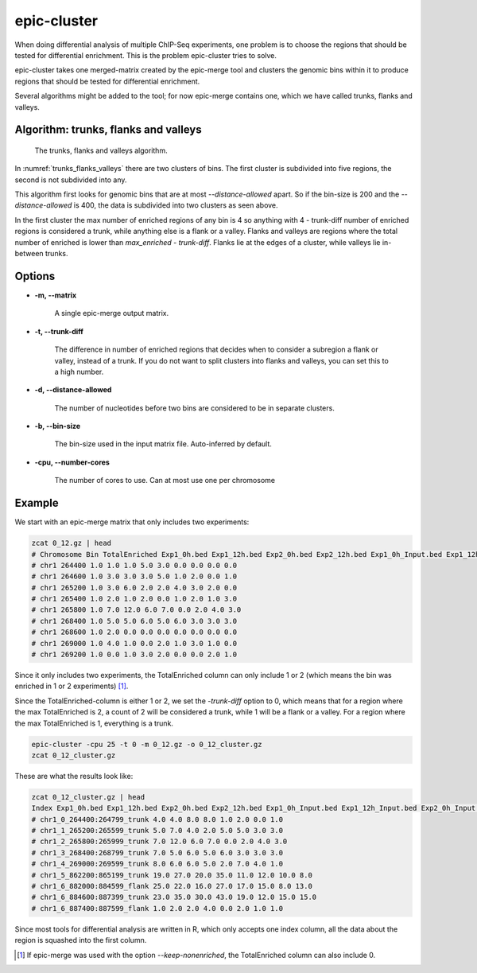 epic-cluster
============

When doing differential analysis of multiple ChIP-Seq experiments, one problem
is to choose the regions that should be tested for differential enrichment.
This is the problem epic-cluster tries to solve.

epic-cluster takes one merged-matrix created by the epic-merge tool and clusters
the genomic bins within it to produce regions that should be tested for
differential enrichment.

Several algorithms might be added to the tool; for now epic-merge contains one,
which we have called trunks, flanks and valleys.

Algorithm: trunks, flanks and valleys
~~~~~~~~~~~~~~~~~~~~~~~~~~~~~~~~~~~~~

.. _trunks_flanks_valleys:
.. figure:: img/trunks_flanks_valleys.png

   The trunks, flanks and valleys algorithm.

In :numref:`trunks_flanks_valleys` there are two clusters of bins. The
first cluster is subdivided into five regions, the second is not subdivided into
any.

This algorithm first looks for genomic bins that are at most
`--distance-allowed` apart. So if the bin-size is 200 and the
`--distance-allowed` is 400, the data is subdivided into two clusters as seen
above.

In the first cluster the max number of enriched regions of any bin is 4 so
anything with 4 - trunk-diff number of enriched regions is considered a trunk,
while anything else is a flank or a valley. Flanks and valleys are regions where
the total number of enriched is lower than `max_enriched - trunk-diff`. Flanks
lie at the edges of a cluster, while valleys lie in-between trunks.

Options
~~~~~~~

* **-m, --matrix**

   A single epic-merge output matrix.

* **-t, --trunk-diff**

   The difference in number of enriched regions that decides when to consider a
   subregion a flank or valley, instead of a trunk. If you do not want to split
   clusters into flanks and valleys, you can set this to a high number.

* **-d, --distance-allowed**

   The number of nucleotides before two bins are considered to be in separate
   clusters.

* **-b, --bin-size**

   The bin-size used in the input matrix file. Auto-inferred by default.

* **-cpu, --number-cores**

   The number of cores to use. Can at most use one per chromosome


Example
~~~~~~~

We start with an epic-merge matrix that only includes two experiments:

.. code-block:: bash

    zcat 0_12.gz | head
    # Chromosome Bin TotalEnriched Exp1_0h.bed Exp1_12h.bed Exp2_0h.bed Exp2_12h.bed Exp1_0h_Input.bed Exp1_12h_Input.bed Exp2_0h_Input.bed Exp2_12h_Input.bed
    # chr1 264400 1.0 1.0 1.0 5.0 3.0 0.0 0.0 0.0 0.0
    # chr1 264600 1.0 3.0 3.0 3.0 5.0 1.0 2.0 0.0 1.0
    # chr1 265200 1.0 3.0 6.0 2.0 2.0 4.0 3.0 2.0 0.0
    # chr1 265400 1.0 2.0 1.0 2.0 0.0 1.0 2.0 1.0 3.0
    # chr1 265800 1.0 7.0 12.0 6.0 7.0 0.0 2.0 4.0 3.0
    # chr1 268400 1.0 5.0 5.0 6.0 5.0 6.0 3.0 3.0 3.0
    # chr1 268600 1.0 2.0 0.0 0.0 0.0 0.0 0.0 0.0 0.0
    # chr1 269000 1.0 4.0 1.0 0.0 2.0 1.0 3.0 1.0 0.0
    # chr1 269200 1.0 0.0 1.0 3.0 2.0 0.0 0.0 2.0 1.0

Since it only includes two experiments, the TotalEnriched column can only
include 1 or 2 (which means the bin was enriched in 1 or 2 experiments) [#]_.

Since the TotalEnriched-column is either 1 or 2, we set the `-trunk-diff` option
to 0, which means that for a region where the max TotalEnriched is 2, a count of
2 will be considered a trunk, while 1 will be a flank or a valley. For a region
where the max TotalEnriched is 1, everything is a trunk.

.. code-block:: bash

    epic-cluster -cpu 25 -t 0 -m 0_12.gz -o 0_12_cluster.gz
    zcat 0_12_cluster.gz

These are what the results look like:

.. code-block:: bash

    zcat 0_12_cluster.gz | head
    Index Exp1_0h.bed Exp1_12h.bed Exp2_0h.bed Exp2_12h.bed Exp1_0h_Input.bed Exp1_12h_Input.bed Exp2_0h_Input.bed Exp2_12h_Input.bed
    # chr1_0_264400:264799_trunk 4.0 4.0 8.0 8.0 1.0 2.0 0.0 1.0
    # chr1_1_265200:265599_trunk 5.0 7.0 4.0 2.0 5.0 5.0 3.0 3.0
    # chr1_2_265800:265999_trunk 7.0 12.0 6.0 7.0 0.0 2.0 4.0 3.0
    # chr1_3_268400:268799_trunk 7.0 5.0 6.0 5.0 6.0 3.0 3.0 3.0
    # chr1_4_269000:269599_trunk 8.0 6.0 6.0 5.0 2.0 7.0 4.0 1.0
    # chr1_5_862200:865199_trunk 19.0 27.0 20.0 35.0 11.0 12.0 10.0 8.0
    # chr1_6_882000:884599_flank 25.0 22.0 16.0 27.0 17.0 15.0 8.0 13.0
    # chr1_6_884600:887399_trunk 23.0 35.0 30.0 43.0 19.0 12.0 15.0 15.0
    # chr1_6_887400:887599_flank 1.0 2.0 2.0 4.0 0.0 2.0 1.0 1.0

Since most tools for differential analysis are written in R, which only accepts
one index column, all the data about the region is squashed into the first
column.

.. [#] If epic-merge was used with the option `--keep-nonenriched`, the
       TotalEnriched column can also include 0.
